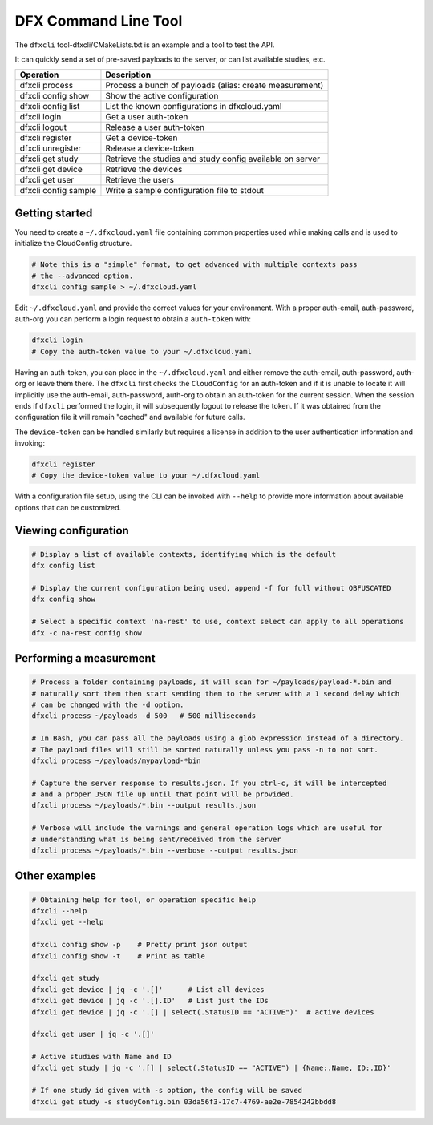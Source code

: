 DFX Command Line Tool
=====================

The ``dfxcli`` tool-dfxcli/CMakeLists.txt is an example and a tool
to test the API.

It can quickly send a set of pre-saved payloads to the
server, or can list available studies, etc.

+----------------------+-----------------------------------------------------------+
| Operation            | Description                                               |
+======================+===========================================================+
| dfxcli process       | Process a bunch of payloads (alias: create measurement)   |
+----------------------+-----------------------------------------------------------+
| dfxcli config show   | Show the active configuration                             |
+----------------------+-----------------------------------------------------------+
| dfxcli config list   | List the known configurations in dfxcloud.yaml            |
+----------------------+-----------------------------------------------------------+
| dfxcli login         | Get a user auth-token                                     |
+----------------------+-----------------------------------------------------------+
| dfxcli logout        | Release a user auth-token                                 |
+----------------------+-----------------------------------------------------------+
| dfxcli register      | Get a device-token                                        |
+----------------------+-----------------------------------------------------------+
| dfxcli unregister    | Release a device-token                                    |
+----------------------+-----------------------------------------------------------+
| dfxcli get study     | Retrieve the studies and study config available on server |
+----------------------+-----------------------------------------------------------+
| dfxcli get device    | Retrieve the devices                                      |
+----------------------+-----------------------------------------------------------+
| dfxcli get user      | Retrieve the users                                        |
+----------------------+-----------------------------------------------------------+
| dfxcli config sample | Write a sample configuration file to stdout               |
+----------------------+-----------------------------------------------------------+

Getting started
---------------
You need to create a ``~/.dfxcloud.yaml`` file containing common properties
used while making calls and is used to initialize the CloudConfig structure.

.. code:: bash

   # Note this is a "simple" format, to get advanced with multiple contexts pass
   # the --advanced option.
   dfxcli config sample > ~/.dfxcloud.yaml

Edit ``~/.dfxcloud.yaml`` and provide the correct values for your environment.
With a proper auth-email, auth-password, auth-org you can perform a login request
to obtain a ``auth-token`` with:

.. code:: bash

   dfxcli login
   # Copy the auth-token value to your ~/.dfxcloud.yaml

Having an auth-token, you can place in the ``~/.dfxcloud.yaml`` and either remove
the auth-email, auth-password, auth-org or leave them there. The ``dfxcli`` first
checks the ``CloudConfig`` for an auth-token and if it is unable to locate it will
implicitly use the auth-email, auth-password, auth-org to obtain an auth-token for the
current session. When the session ends if ``dfxcli`` performed the login, it will
subsequently logout to release the token. If it was obtained from the configuration
file it will remain "cached" and available for future calls.

The ``device-token`` can be handled similarly but requires a license in addition to the
user authentication information and invoking:

.. code:: bash

   dfxcli register
   # Copy the device-token value to your ~/.dfxcloud.yaml

With a configuration file setup, using the CLI can be invoked with ``--help`` to
provide more information about available options that can be customized.

Viewing configuration
---------------------
.. code:: bash

   # Display a list of available contexts, identifying which is the default
   dfx config list

   # Display the current configuration being used, append -f for full without OBFUSCATED
   dfx config show

   # Select a specific context 'na-rest' to use, context select can apply to all operations
   dfx -c na-rest config show

Performing a measurement
------------------------
.. code:: bash

   # Process a folder containing payloads, it will scan for ~/payloads/payload-*.bin and
   # naturally sort them then start sending them to the server with a 1 second delay which
   # can be changed with the -d option.
   dfxcli process ~/payloads -d 500   # 500 milliseconds

   # In Bash, you can pass all the payloads using a glob expression instead of a directory.
   # The payload files will still be sorted naturally unless you pass -n to not sort.
   dfxcli process ~/payloads/mypayload-*bin

   # Capture the server response to results.json. If you ctrl-c, it will be intercepted
   # and a proper JSON file up until that point will be provided.
   dfxcli process ~/payloads/*.bin --output results.json

   # Verbose will include the warnings and general operation logs which are useful for
   # understanding what is being sent/received from the server
   dfxcli process ~/payloads/*.bin --verbose --output results.json

Other examples
--------------

.. code:: bash

   # Obtaining help for tool, or operation specific help
   dfxcli --help
   dfxcli get --help

   dfxcli config show -p    # Pretty print json output
   dfxcli config show -t    # Print as table

   dfxcli get study
   dfxcli get device | jq -c '.[]'      # List all devices
   dfxcli get device | jq -c '.[].ID'   # List just the IDs
   dfxcli get device | jq -c '.[] | select(.StatusID == "ACTIVE")'  # active devices

   dfxcli get user | jq -c '.[]'

   # Active studies with Name and ID
   dfxcli get study | jq -c '.[] | select(.StatusID == "ACTIVE") | {Name:.Name, ID:.ID}'

   # If one study id given with -s option, the config will be saved
   dfxcli get study -s studyConfig.bin 03da56f3-17c7-4769-ae2e-7854242bbdd8

